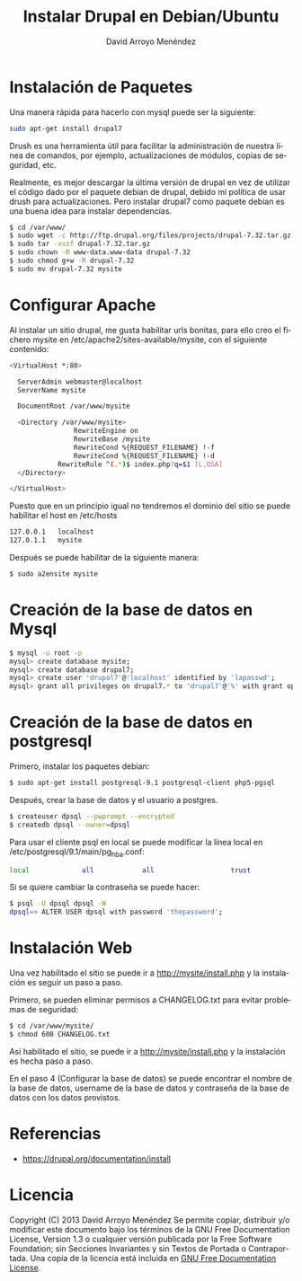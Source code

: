 #+TITLE: Instalar Drupal en Debian/Ubuntu
#+AUTHOR: David Arroyo Menéndez
#+LANGUAGE: es

* Instalación de Paquetes
Una manera rápida para hacerlo con mysql puede ser la siguiente:

#+BEGIN_SRC bash
sudo apt-get install drupal7
#+END_SRC

Drush es una herramienta útil para facilitar la administración de
nuestra línea de comandos, por ejemplo, actualizaciones de módulos,
copias de seguridad, etc.

Realmente, es mejor descargar la última versión de drupal en vez de
utilizar el código dado por el paquete debian de drupal, debido mi
política de usar drush para actualizaciones. Pero instalar drupal7
como paquete debian es una buena idea para instalar dependencias.

#+BEGIN_SRC bash
$ cd /var/www/
$ sudo wget -c http://ftp.drupal.org/files/projects/drupal-7.32.tar.gz
$ sudo tar -xvzf drupal-7.32.tar.gz
$ sudo chown -R www-data.www-data drupal-7.32
$ sudo chmod g+w -R drupal-7.32
$ sudo mv drupal-7.32 mysite
#+END_SRC


* Configurar Apache

Al instalar un sitio drupal, me gusta habilitar urls bonitas, para
ello creo el fichero mysite en /etc/apache2/sites-available/mysite,
con el siguiente contenido:

#+BEGIN_SRC bash
<VirtualHost *:80>

  ServerAdmin webmaster@localhost
  ServerName mysite

  DocumentRoot /var/www/mysite

  <Directory /var/www/mysite>
                RewriteEngine on
                RewriteBase /mysite
                RewriteCond %{REQUEST_FILENAME} !-f
                RewriteCond %{REQUEST_FILENAME} !-d
        	RewriteRule ^(.*)$ index.php?q=$1 [L,QSA]
  </Directory>

</VirtualHost>
#+END_SRC

Puesto que en un principio igual no tendremos el dominio del sitio se
puede habilitar el host en /etc/hosts

#+BEGIN_SRC bash
127.0.0.1	localhost
127.0.1.1	mysite
#+END_SRC

Después se puede habilitar de la siguiente manera:

#+BEGIN_SRC bash
$ sudo a2ensite mysite
#+END_SRC

* Creación de la base de datos en Mysql

#+BEGIN_SRC bash
$ mysql -u root -p 
mysql> create database mysite;
mysql> create database drupal7;
mysql> create user 'drupal7'@'localhost' identified by 'lapasswd';
mysql> grant all privileges on drupal7.* to 'drupal7'@'%' with grant option;
#+END_SRC

* Creación de la base de datos en postgresql

Primero, instalar los paquetes debian:

#+BEGIN_SRC bash
$ sudo apt-get install postgresql-9.1 postgresql-client php5-pgsql
#+END_SRC

Después, crear la base de datos y el usuario a postgres.

#+BEGIN_SRC bash
$ createuser dpsql --pwprompt --encrypted
$ createdb dpsql --owner=dpsql
#+END_SRC

Para usar el cliente psql en local se puede modificar la línea local en
/etc/postgresql/9.1/main/pg_hba.conf:

#+BEGIN_SRC bash
local             all            all                   trust 
#+END_SRC

Si se quiere cambiar la contraseña se puede hacer:

#+BEGIN_SRC bash
$ psql -U dpsql dpsql -W
dpsql=> ALTER USER dpsql with password 'thepassword';
#+END_SRC

* Instalación Web

Una vez habilitado el sitio se puede ir a http://mysite/install.php y
la instalación es seguir un paso a paso.

Primero, se pueden eliminar permisos a CHANGELOG.txt para evitar problemas de seguridad:

#+BEGIN_SRC bash
$ cd /var/www/mysite/
$ chmod 600 CHANGELOG.txt 
#+END_SRC

Así habilitado el sitio, se puede ir a http://mysite/install.php y la
instalación es hecha paso a paso.

En el paso 4 (Configurar la base de datos) se puede encontrar el
nombre de la base de datos, username de la base de datos y contraseña
de la base de datos con los datos provistos.

* Referencias

+ https://drupal.org/documentation/install

* Licencia
Copyright (C)  2013 David Arroyo Menéndez
    Se permite copiar, distribuir y/o modificar este documento
    bajo los términos de la GNU Free Documentation License, Version 1.3
    o cualquier versión publicada por la Free Software Foundation;
    sin Secciones Invariantes y sin Textos de Portada o Contraportada.
    Una copia de la licencia está incluida en [[https://www.gnu.org/copyleft/fdl.html][GNU Free Documentation License]].

[[https://www.gnu.org/copyleft/fdl.html][file:https://upload.wikimedia.org/wikipedia/commons/thumb/4/42/GFDL_Logo.svg/200px-GFDL_Logo.svg.png]]
